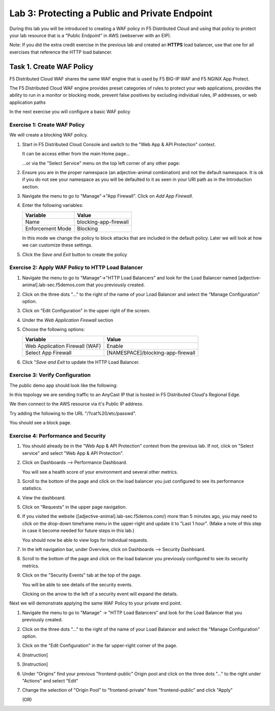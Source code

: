 Lab 3: Protecting a Public and Private Endpoint
===============================================

During this lab you will be introduced to creating a WAF policy in F5 Distributed Cloud
and using that policy to protect your lab resource that is a "Public Endpoint"
in AWS (webserver with an EIP).

Note: If you did the extra credit exercise in the previous lab and created an **HTTPS** load balancer, use that one for all exercises that reference the HTTP load balancer.

Task 1. Create WAF Policy
-------------------------

F5 Distributed Cloud WAF shares the same WAF engine that is used by F5 BIG-IP WAF and F5 NGINX App Protect.

The F5 Distributed Cloud WAF engine provides preset categories of rules to protect your web 
applications, provides the ability to run in a monitor or blocking mode, prevent 
false positives by excluding individual rules, IP addresses, or web application paths

In the next exercise you will configure a basic WAF policy 

Exercise 1: Create WAF Policy
^^^^^^^^^^^^^^^^^^^^^^^^^^^^^

We will create a blocking WAF policy.

#. Start in F5 Distributed Cloud Console and switch to the "Web App & API Protection" context. 

   It can be access either from the main Home page... 
  
   ...or via the "Select Service" menu on the top left corner of any other page:

   |select-service|
   
#. Ensure you are in the proper namespace (an adjective-animal combination) and not the default namespace. It is ok if you do not see your namespace as you will be defaulted to it as seen in your URI path as in the Introduction section.

   |namespace-selection|
#. Navigate the menu to go to "Manage"->"App Firewall". Click on *Add App Firewall*.


#. Enter the following variables:

   ================================= ============================================
   Variable                          Value
   ================================= ============================================
   Name                              blocking-app-firewall
   Enforcement Mode                  Blocking
   ================================= ============================================

   In this mode we change the policy to block attacks that are included in 
   the default policy.  Later we will look at how we can customize these settings.

   .. image:: _static/blocking-app-firewall-policy.png

#. Click the *Save and Exit* button to create the policy



Exercise 2: Apply WAF Policy to HTTP Load Balancer
^^^^^^^^^^^^^^^^^^^^^^^^^^^^^^^^^^^^^^^^^^^^^^^^^^

#. Navigate the menu to go to "Manage"->"HTTP Load Balancers" and look for the Load Balancer named [adjective-animal].lab-sec.f5demos.com that you previously created.

#. Click on the three dots "..." to the right of the name of your Load Balancer and select the "Manage Configuration" option.

   .. image:: _static/screenshot-global-vip-actions-manage.png

#. Click on "Edit Configuration" in the upper right of the screen.

#. Under the *Web Application Firewall* section 

#. Choose the following options:

   =============================== =================================
   Variable                        Value
   =============================== =================================
   Web Application Firewall (WAF)  Enable
   Select App Firewall             [NAMESPACE]/blocking-app-firewall
   =============================== =================================

#. Click "*Save and Exit* to update the HTTP Load Balancer.

Exercise 3: Verify Configuration
^^^^^^^^^^^^^^^^^^^^^^^^^^^^^^^^

The public demo app should look like the following:

.. image:: _static/screenshot-global-vip-public.png
   :width: 50%

In this topology we are sending traffic to an AnyCast IP that is hosted in F5 Distributed Cloud's Regional Edge.

We then connect to the AWS resource via it's Public IP address.  

Try adding the following to the URL "/?cat%20/etc/passwd".

You should see a block page.

.. image:: _static/screenshot-global-vip-public-cat-etc-passwd.png

Exercise 4: Performance and Security 
^^^^^^^^^^^^^^^^^^^^^^^^^^^^^^^^^^^^

#. You should already be in the "Web App & API Protection" context from the previous lab. If not, click on "Select service" and select "Web App & API Protection".

   |select-service|

#. Click on Dashboards --> Performance Dashboard.

   .. image:: _static/performance-overview.png
      :width: 50%

   You will see a health score of your environment and several other metrics.

   .. image:: _static/screenshot-global-vip-performance-dashboard.png
      :width: 50%
  
#. Scroll to the bottom of the page and click on the load balancer you just configured to see its performance statistics.

   .. image:: _static/screenshot-global-vip-loadbalancer-performance-select.png

#. View the dashboard.

   .. image:: _static/screenshot-global-vip-loadbalancer-dashboard.png
      :width: 50%

#. Click on "Requests" in the upper page navigation.

   |select-requests|

#. If you visited the website ([adjective-animal].lab-sec.f5demos.com/) more than 5 minutes ago, you may need to click on the drop-down timeframe menu in the upper-right and update it to "Last 1 hour". (Make a note of this step in case it become needed for future steps in this lab.)

   .. image:: _static/update-last-hour.png
      :width: 25%

   You should now be able to view logs for individual requests.

   .. image:: _static/screenshot-global-vip-public-requests.png
      :width: 50%

#. In the left navigation bar, under Overview, click on Dashboards --> Security Dashboard.

   .. image:: _static/select-security-dashboard.png
      :width: 50%

#. Scroll to the bottom of the page and click on the load balancer you previously configured to see its security metrics.

   .. image:: _static/screenshot-global-vip-loadbalancer-performance-select.png

#. Click on the "Security Events" tab at the top of the page.

   .. image:: _static/security-events-tab.png
     :width: 75%

   You will be able to see details of the security events.

   .. image:: _static/screenshot-global-vip-public-security-events.png

   Clicking on the arrow to the left of a security event will expand the details.

   .. image:: _static/screenshot-global-vip-public-security-events-details.png
      :width: 100%

Next we will demonstrate applying the same WAF Policy to your private end point.

#. Navigate the menu to go to "Manage" -> "HTTP Load Balancers" and look for the Load Balancer that you previously created.

#. Click on the three dots "..." to the right of the name of your Load Balancer and select the "Manage Configuration" option.

#. Click on the "Edit Configuration" in the far upper-right corner of the page.

   .. image:: _static/edit-configuration-button.png
      :width: 50%

#. [Instruction]

   .. image:: _static/select-origin-pool.png
      :width: 100%
      
#. [Instruction]

   .. image:: _static/edit-origin-pool-configuration.png
      :width: 75%

#. Under "Origins" find your previous "frontend-public" Origin pool and click on the three dots "..." to the right under "Actions" and select "Edit"

   .. image:: _static/screenshot-global-vip-edit-config-pools.png

#. Change the selection of "Origin Pool" to "frontend-private" from "frontend-public" and click "Apply"

   .. image:: _static/screenshot-global-vip-edit-config-pools-select.png
   
   (OR)
   
   .. image:: _static/change-origin-pool-public-to-private.png



.. |app-context| image:: _static/app-context.png
   :width: 75%
.. |select-service| image:: _static/select-service-aprilui.png
   :width: 50%
.. |namespace-selection| image:: _static/namespace_url.png
   :width: 75%
.. |op-pool-basic| image:: _static/op-pool-basic.png
.. |lb-basic| image:: _static/lb-basic.png
.. |select-requests| image:: _static/select-requests.png

.. |origin_pools_menu| image:: _static/origin_pools_menu.png
.. |origin_pools_add| image:: _static/origin_pools_add.png
.. |origin_pools_config| image:: _static/origin_pools_config.png
.. |origin_pools_config_api| image:: _static/origin_pools_config_api.png
.. |origin_pools_config_mongodb| image:: _static/origin_pools_config_mongodb.png
.. |origin_pools_show_child_objects| image:: _static/origin_pools_show_child_objects.png
.. |origin_pools_show_child_objects_status| image:: _static/origin_pools_show_child_objects_status.png
.. |http_lb_origin_pool_health_check| image:: _static/http_lb_origin_pool_health_check.png
.. |http_lb_origin_pool_health_check2| image:: _static/http_lb_origin_pool_health_check2.png
.. |op-add-pool| image:: _static/op-add-pool.png
.. |op-api-pool| image:: _static/op-api-pool.png
.. |op-spa-check| image:: _static/op-spa-check.png
.. |op-tshoot| image:: _static/op-tshoot.png

